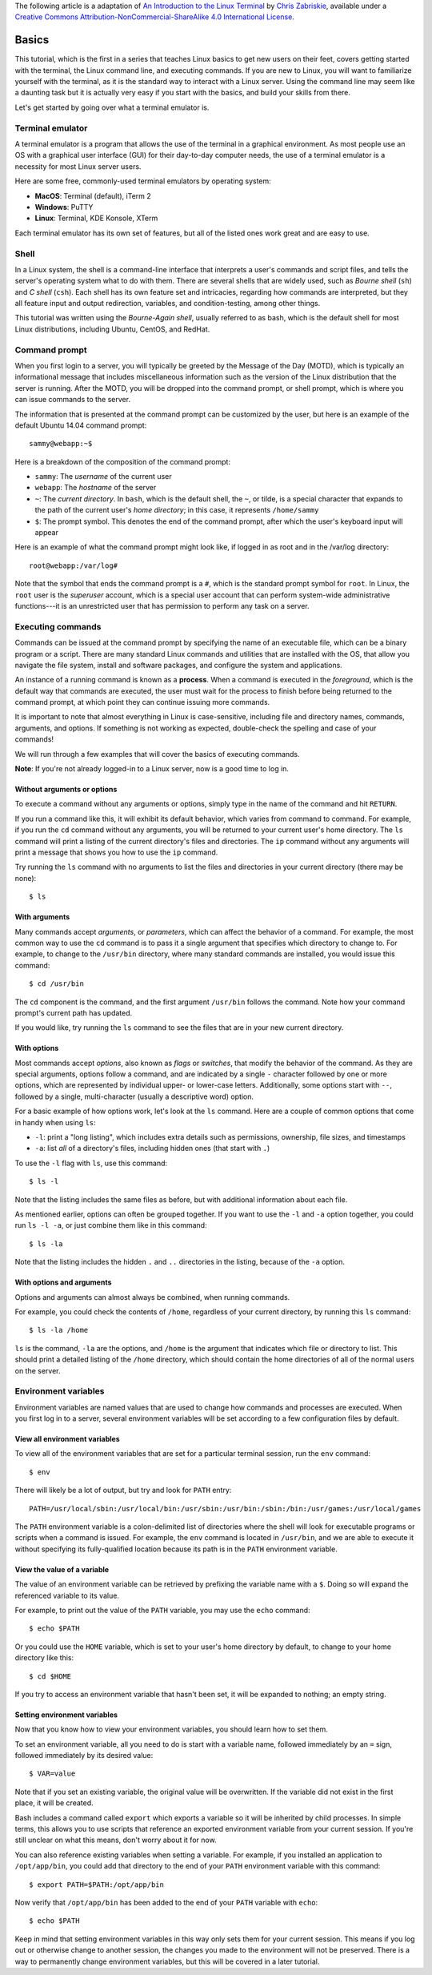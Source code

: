 The following article is a adaptation of `An Introduction to the Linux Terminal
<https://www.digitalocean.com/community/tutorials/an-introduction-to-the-linux-terminal>`_
by `Chris Zabriskie <https://www.digitalocean.com/community/users/manicas>`_,
available under a `Creative Commons Attribution-NonCommercial-ShareAlike 4.0
International License <https://creativecommons.org/licenses/by-nc-sa/4.0/>`_.

Basics
======

This tutorial, which is the first in a series that teaches Linux basics to get
new users on their feet, covers getting started with the terminal, the Linux
command line, and executing commands. If you are new to Linux, you will want to
familiarize yourself with the terminal, as it is the standard way to interact
with a Linux server. Using the command line may seem like a daunting task but it
is actually very easy if you start with the basics, and build your skills from
there.

Let's get started by going over what a terminal emulator is.

Terminal emulator
-----------------

A terminal emulator is a program that allows the use of the terminal in a
graphical environment. As most people use an OS with a graphical user interface
(GUI) for their day-to-day computer needs, the use of a terminal emulator is a
necessity for most Linux server users.

Here are some free, commonly-used terminal emulators by operating system:

- **MacOS**: Terminal (default), iTerm 2
- **Windows**: PuTTY
- **Linux**: Terminal, KDE Konsole, XTerm

Each terminal emulator has its own set of features, but all of the listed ones
work great and are easy to use.

Shell
-----
In a Linux system, the shell is a command-line interface that interprets a
user's commands and script files, and tells the server's operating system what
to do with them. There are several shells that are widely used, such as *Bourne
shell* (``sh``) and *C shell* (``csh``). Each shell has its own feature set and
intricacies, regarding how commands are interpreted, but they all feature input
and output redirection, variables, and condition-testing, among other things.

This tutorial was written using the *Bourne-Again shell*, usually referred to as
bash, which is the default shell for most Linux distributions, including Ubuntu,
CentOS, and RedHat.

Command prompt
--------------
When you first login to a server, you will typically be greeted by the Message
of the Day (MOTD), which is typically an informational message that includes
miscellaneous information such as the version of the Linux distribution that the
server is running. After the MOTD, you will be dropped into the command prompt,
or shell prompt, which is where you can issue commands to the server.

The information that is presented at the command prompt can be customized by the
user, but here is an example of the default Ubuntu 14.04 command prompt::

  sammy@webapp:~$

Here is a breakdown of the composition of the command prompt:

- ``sammy``: The *username* of the current user
- ``webapp``: The *hostname* of the server
- ``~``: The *current directory*. In ``bash``, which is the default shell, the
  ``~``, or tilde, is a special character that expands to the path of the
  current user's *home directory*; in this case, it represents ``/home/sammy``
- ``$``: The prompt symbol. This denotes the end of the command prompt, after
  which the user's keyboard input will appear

Here is an example of what the command prompt might look like, if logged in as
root and in the /var/log directory::

  root@webapp:/var/log#

Note that the symbol that ends the command prompt is a ``#``, which is the
standard prompt symbol for ``root``. In Linux, the ``root`` user is the
*superuser* account, which is a special user account that can perform
system-wide administrative functions---it is an unrestricted user that has
permission to perform any task on a server.

Executing commands
------------------
Commands can be issued at the command prompt by specifying the name of an
executable file, which can be a binary program or a script. There are many
standard Linux commands and utilities that are installed with the OS, that allow
you navigate the file system, install and software packages, and configure the
system and applications.

An instance of a running command is known as a **process**. When a command is
executed in the *foreground*, which is the default way that commands are
executed, the user must wait for the process to finish before being returned to
the command prompt, at which point they can continue issuing more commands.

It is important to note that almost everything in Linux is case-sensitive,
including file and directory names, commands, arguments, and options. If
something is not working as expected, double-check the spelling and case of your
commands!

We will run through a few examples that will cover the basics of executing
commands.

**Note**: If you're not already logged-in to a Linux server, now is a good time
to log in.

Without arguments or options
^^^^^^^^^^^^^^^^^^^^^^^^^^^^
To execute a command without any arguments or options, simply type in the name
of the command and hit ``RETURN``.

If you run a command like this, it will exhibit its default behavior, which
varies from command to command. For example, if you run the ``cd`` command
without any arguments, you will be returned to your current user's home
directory. The ``ls`` command will print a listing of the current directory's
files and directories. The ``ip`` command without any arguments will print a
message that shows you how to use the ``ip`` command.

Try running the ``ls`` command with no arguments to list the files and
directories in your current directory (there may be none)::

  $ ls

With arguments
^^^^^^^^^^^^^^
Many commands accept *arguments*, or *parameters*, which can affect the behavior
of a command. For example, the most common way to use the ``cd`` command is to
pass it a single argument that specifies which directory to change to. For
example, to change to the ``/usr/bin`` directory, where many standard commands
are installed, you would issue this command::

  $ cd /usr/bin

The ``cd`` component is the command, and the first argument ``/usr/bin`` follows
the command. Note how your command prompt's current path has updated.

If you would like, try running the ``ls`` command to see the files that are in
your new current directory.

.. code-block::bash

  $ ls

With options
^^^^^^^^^^^^
Most commands accept *options*, also known as *flags* or *switches*, that modify
the
behavior of the command. As they are special arguments, options follow a
command, and are indicated by a single ``-`` character followed by one or more
options, which are represented by individual upper- or lower-case letters.
Additionally, some options start with ``--``, followed by a single,
multi-character (usually a descriptive word) option.

For a basic example of how options work, let's look at the ``ls`` command. Here
are a couple of common options that come in handy when using ``ls``:

- ``-l``: print a "long listing", which includes extra details such as
  permissions, ownership, file sizes, and timestamps
- ``-a``: list *all* of a directory's files, including hidden ones (that start
  with ``.``)

To use the ``-l`` flag with ``ls``, use this command::

  $ ls -l

Note that the listing includes the same files as before, but with additional
information about each file.

As mentioned earlier, options can often be grouped together. If you want to use
the ``-l`` and ``-a`` option together, you could run ``ls -l -a``, or just
combine them like in this command::

  $ ls -la

Note that the listing includes the hidden ``.`` and ``..`` directories in the listing, because of the ``-a`` option.

With options and arguments
^^^^^^^^^^^^^^^^^^^^^^^^^^
Options and arguments can almost always be combined, when running commands.

For example, you could check the contents of ``/home``, regardless of your
current directory, by running this ``ls`` command::

  $ ls -la /home

``ls`` is the command, ``-la`` are the options, and ``/home`` is the argument
that indicates which file or directory to list. This should print a detailed
listing of the ``/home`` directory, which should contain the home directories of
all of the normal users on the server.

Environment variables
---------------------
Environment variables are named values that are used to change how commands and
processes are executed. When you first log in to a server, several environment
variables will be set according to a few configuration files by default.

View all environment variables
^^^^^^^^^^^^^^^^^^^^^^^^^^^^^^
To view all of the environment variables that are set for a particular terminal
session, run the ``env`` command::

  $ env

There will likely be a lot of output, but try and look for ``PATH`` entry::

  PATH=/usr/local/sbin:/usr/local/bin:/usr/sbin:/usr/bin:/sbin:/bin:/usr/games:/usr/local/games

The ``PATH`` environment variable is a colon-delimited list of directories where
the shell will look for executable programs or scripts when a command is issued.
For example, the ``env`` command is located in ``/usr/bin``, and we are able to
execute it without specifying its fully-qualified location because its path is
in the ``PATH`` environment variable.

View the value of a variable
^^^^^^^^^^^^^^^^^^^^^^^^^^^^
The value of an environment variable can be retrieved by prefixing the variable
name with a ``$``. Doing so will expand the referenced variable to its value.

For example, to print out the value of the ``PATH`` variable, you may use the
``echo`` command::

  $ echo $PATH

Or you could use the ``HOME`` variable, which is set to your user's home
directory by default, to change to your home directory like this::

  $ cd $HOME

If you try to access an environment variable that hasn't been set, it will be
expanded to nothing; an empty string.

Setting environment variables
^^^^^^^^^^^^^^^^^^^^^^^^^^^^^
Now that you know how to view your environment variables, you should learn how
to set them.

To set an environment variable, all you need to do is start with a variable
name, followed immediately by an ``=`` sign, followed immediately by its desired
value::

  $ VAR=value

Note that if you set an existing variable, the original value will be
overwritten. If the variable did not exist in the first place, it will be
created.

Bash includes a command called ``export`` which exports a variable so it will be
inherited by child processes. In simple terms, this allows you to use scripts
that reference an exported environment variable from your current session. If
you're still unclear on what this means, don't worry about it for now.

You can also reference existing variables when setting a variable. For example,
if you installed an application to ``/opt/app/bin``, you could add that
directory to the end of your ``PATH`` environment variable with this command::

  $ export PATH=$PATH:/opt/app/bin

Now verify that ``/opt/app/bin`` has been added to the end of your ``PATH``
variable with ``echo``::

  $ echo $PATH

Keep in mind that setting environment variables in this way only sets them for
your current session. This means if you log out or otherwise change to another
session, the changes you made to the environment will not be preserved. There is
a way to permanently change environment variables, but this will be covered in a
later tutorial.
